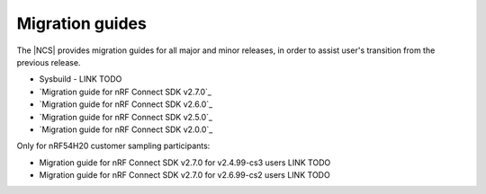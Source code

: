 .. _migration_guides:

Migration guides
################

The |NCS| provides migration guides for all major and minor releases, in order to assist user's transition from the previous release.

*  Sysbuild - LINK TODO
* `Migration guide for nRF Connect SDK v2.7.0`_
* `Migration guide for nRF Connect SDK v2.6.0`_
* `Migration guide for nRF Connect SDK v2.5.0`_
* `Migration guide for nRF Connect SDK v2.0.0`_

Only for nRF54H20 customer sampling participants:

* Migration guide for nRF Connect SDK v2.7.0 for v2.4.99-cs3 users  LINK TODO
* Migration guide for nRF Connect SDK v2.7.0 for v2.6.99-cs2 users  LINK TODO
